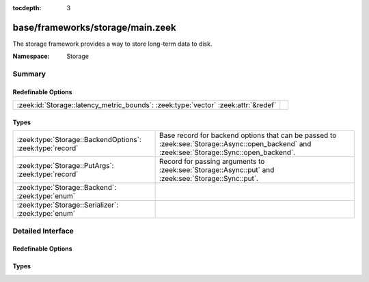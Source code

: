 :tocdepth: 3

base/frameworks/storage/main.zeek
=================================
.. zeek:namespace:: Storage

The storage framework provides a way to store long-term data to disk.

:Namespace: Storage

Summary
~~~~~~~
Redefinable Options
###################
================================================================================== =
:zeek:id:`Storage::latency_metric_bounds`: :zeek:type:`vector` :zeek:attr:`&redef` 
================================================================================== =

Types
#####
========================================================= ===================================================================
:zeek:type:`Storage::BackendOptions`: :zeek:type:`record` Base record for backend options that can be passed to
                                                          :zeek:see:`Storage::Async::open_backend` and
                                                          :zeek:see:`Storage::Sync::open_backend`.
:zeek:type:`Storage::PutArgs`: :zeek:type:`record`        Record for passing arguments to :zeek:see:`Storage::Async::put` and
                                                          :zeek:see:`Storage::Sync::put`.
:zeek:type:`Storage::Backend`: :zeek:type:`enum`          
:zeek:type:`Storage::Serializer`: :zeek:type:`enum`       
========================================================= ===================================================================


Detailed Interface
~~~~~~~~~~~~~~~~~~
Redefinable Options
###################
.. zeek:id:: Storage::latency_metric_bounds
   :source-code: base/frameworks/storage/main.zeek 34 34

   :Type: :zeek:type:`vector` of :zeek:type:`double`
   :Attributes: :zeek:attr:`&redef`
   :Default:

      ::

         [0.001, 0.01, 0.1, 1.0]



Types
#####
.. zeek:type:: Storage::BackendOptions
   :source-code: base/frameworks/storage/main.zeek 10 13

   :Type: :zeek:type:`record`


   .. zeek:field:: serializer :zeek:type:`Storage::Serializer` :zeek:attr:`&default` = ``Storage::STORAGE_SERIALIZER_JSON`` :zeek:attr:`&optional`

      The serializer used for converting Zeek data.


   .. zeek:field:: redis :zeek:type:`Storage::Backend::Redis::Options` :zeek:attr:`&optional`

      (present if :doc:`/scripts/policy/frameworks/storage/backend/redis/main.zeek` is loaded)


   .. zeek:field:: sqlite :zeek:type:`Storage::Backend::SQLite::Options` :zeek:attr:`&optional`

      (present if :doc:`/scripts/policy/frameworks/storage/backend/sqlite/main.zeek` is loaded)


   Base record for backend options that can be passed to
   :zeek:see:`Storage::Async::open_backend` and
   :zeek:see:`Storage::Sync::open_backend`. Backend plugins can redef this record
   to add relevant fields to it.

.. zeek:type:: Storage::PutArgs
   :source-code: base/frameworks/storage/main.zeek 17 31

   :Type: :zeek:type:`record`


   .. zeek:field:: key :zeek:type:`any`

      The key to store the value under.


   .. zeek:field:: value :zeek:type:`any`

      The value to store associated with the key.


   .. zeek:field:: overwrite :zeek:type:`bool` :zeek:attr:`&default` = ``T`` :zeek:attr:`&optional`

      Indicates whether this value should overwrite an existing entry for the
      key.


   .. zeek:field:: expire_time :zeek:type:`interval` :zeek:attr:`&default` = ``0 secs`` :zeek:attr:`&optional`

      An interval of time until the entry is automatically removed from the
      backend.


   Record for passing arguments to :zeek:see:`Storage::Async::put` and
   :zeek:see:`Storage::Sync::put`.

.. zeek:type:: Storage::Backend

   :Type: :zeek:type:`enum`

      .. zeek:enum:: Storage::STORAGE_BACKEND_REDIS Storage::Backend

      .. zeek:enum:: Storage::STORAGE_BACKEND_SQLITE Storage::Backend


.. zeek:type:: Storage::Serializer

   :Type: :zeek:type:`enum`

      .. zeek:enum:: Storage::STORAGE_SERIALIZER_JSON Storage::Serializer



